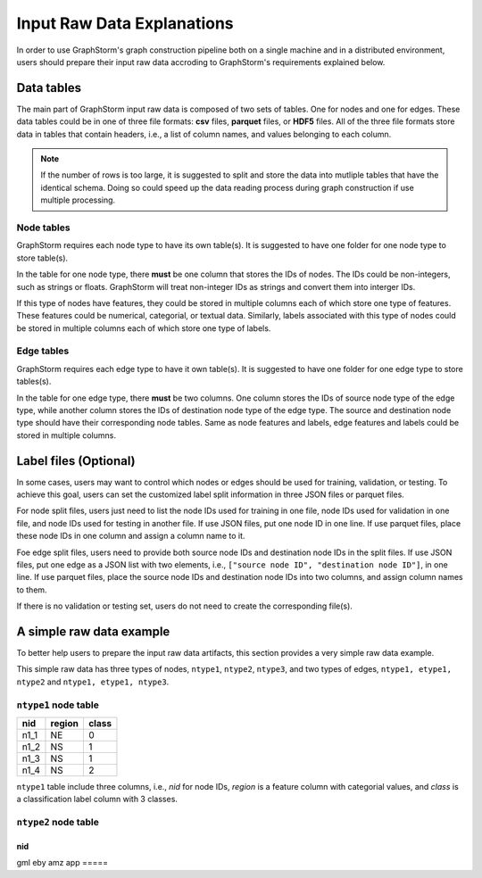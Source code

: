 .. _input_raw_data:

Input Raw Data Explanations
=============================

In order to use GraphStorm's graph construction pipeline both on a single machine and in a distributed environment, users should prepare their input raw data accroding to GraphStorm's requirements explained below.

Data tables
------------
The main part of GraphStorm input raw data is composed of two sets of tables. One for nodes and one for edges. These data tables could be in one of three file formats: **csv** files, **parquet** files, or **HDF5** files. All of the three file formats store data in tables that contain headers, i.e., a list of column names, and values belonging to each column.

.. note:: If the number of rows is too large, it is suggested to split and store the data into mutliple tables that have the identical schema. Doing so could speed up the data reading process during graph construction if use multiple processing.

Node tables
............
GraphStorm requires each node type to have its own table(s). It is suggested to have one folder for one node type to store table(s).

In the table for one node type, there **must** be one column that stores the IDs of nodes. The IDs could be non-integers, such as strings or floats. GraphStorm will treat non-integer IDs as strings and convert them into interger IDs. 

If this type of nodes have features, they could be stored in multiple columns each of which store one type of features. These features could be numerical, categorial, or textual data. Similarly, labels associated with this type of nodes could be stored in multiple columns each of which store one type of labels. 

Edge tables
............
GraphStorm requires each edge type to have it own table(s). It is suggested to have one folder for one edge type to store tables(s).

In the table for one edge type, there **must** be two columns. One column stores the IDs of source node type of the edge type, while another column stores the IDs of destination node type of the edge type. The source and destination node type should have their corresponding node tables. Same as node features and labels, edge features and labels could be stored in multiple columns.

Label files (Optional)
-----------------------
In some cases, users may want to control which nodes or edges should be used for training, validation, or testing. To achieve this goal, users can set the customized label split information in three JSON files or parquet files.

For node split files, users just need to list the node IDs used for training in one file, node IDs used for validation in one file, and node IDs used for testing in another file. If use JSON files, put one node ID in one line. If use parquet files, place these node IDs in one column and assign a column name to it.

Foe edge split files, users need to provide both source node IDs and destination node IDs in the split files. If use JSON files, put one edge as a JSON list with two elements, i.e., ``["source node ID", "destination node ID"]``, in one line. If use parquet files, place the source node IDs and destination node IDs into two columns, and assign column names to them.

If there is no validation or testing set, users do not need to create the corresponding file(s).

A simple raw data example
--------------------------
To better help users to prepare the input raw data artifacts, this section provides a very simple raw data example.

This simple raw data has three types of nodes, ``ntype1``, ``ntype2``, ``ntype3``, and two types of edges, ``ntype1, etype1, ntype2`` and ``ntype1, etype1, ntype3``.

``ntype1`` node table
.......................
=====  =======  =======
nid    region    class
=====  =======  =======
n1_1    NE       0
n1_2    NS       1
n1_3    NS       1
n1_4    NS       2
=====  =======  =======

``ntype1`` table include three columns, i.e., `nid` for node IDs, `region` is a feature column with categorial values, and `class` is a classification label column with 3 classes.

``ntype2`` node table
.......................
===== 
nid   
===== 
gml   
eby   
amz   
app   
===== 

